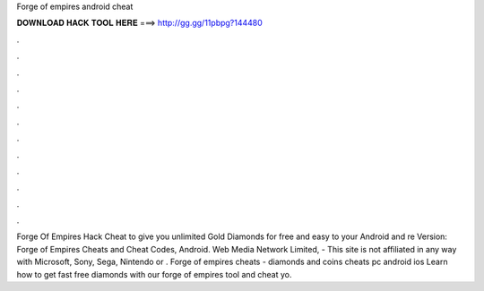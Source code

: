 Forge of empires android cheat

𝐃𝐎𝐖𝐍𝐋𝐎𝐀𝐃 𝐇𝐀𝐂𝐊 𝐓𝐎𝐎𝐋 𝐇𝐄𝐑𝐄 ===> http://gg.gg/11pbpg?144480

.

.

.

.

.

.

.

.

.

.

.

.

Forge Of Empires Hack Cheat to give you unlimited Gold Diamonds for free and easy to your Android and re Version:  Forge of Empires Cheats and Cheat Codes, Android. Web Media Network Limited, - This site is not affiliated in any way with Microsoft, Sony, Sega, Nintendo or . Forge of empires cheats - diamonds and coins cheats pc android ios Learn how to get fast free diamonds with our forge of empires tool and cheat yo.